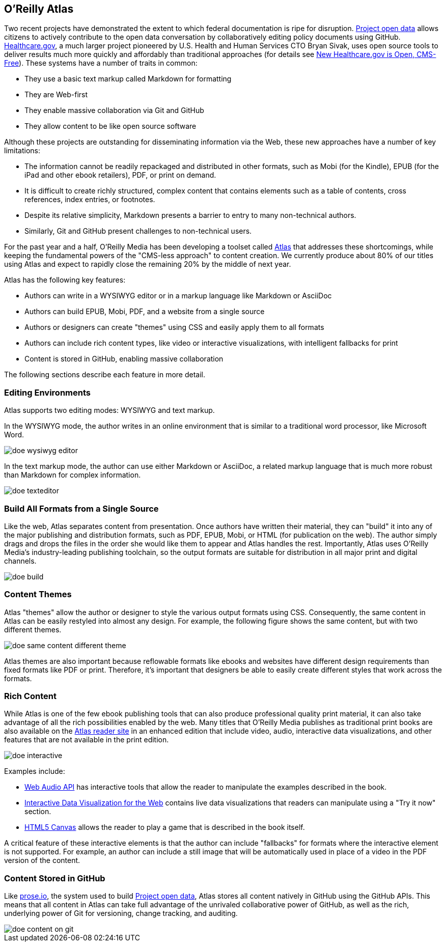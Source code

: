 == O'Reilly Atlas

Two recent projects have demonstrated the extent to which federal documentation is ripe for disruption.  http://project-open-data.github.io/[Project open data] allows citizens to actively contribute to the open data conversation by collaboratively editing policy documents using GitHub. https://www.healthcare.gov/[Healthcare.gov], a much larger project pioneered by U.S. Health and Human Services CTO Bryan Sivak, uses open source tools to deliver results much more quickly and affordably than traditional approaches (for details see http://www.hhs.gov/digitalstrategy/blog/2013/04/new-heathcare-open-cms-free.html[New Healthcare.gov is Open, CMS-Free]). These systems have a number of traits in common:

* They use a basic text markup called Markdown for formatting
* They are Web-first
* They enable massive collaboration via Git and GitHub
* They allow content to be like open source software

Although these projects are outstanding for disseminating information via the Web, these new approaches have a number of key limitations:

* The information cannot be readily repackaged and distributed in other formats, such as Mobi (for the Kindle), EPUB (for the iPad and other ebook retailers), PDF, or print on demand.
* It is difficult to create richly structured, complex content that contains elements such as a table of contents, cross references, index entries, or footnotes.
* Despite its relative simplicity, Markdown presents a barrier to entry to many non-technical authors.
* Similarly, Git and GitHub present challenges to non-technical users.

For the past year and a half, O'Reilly Media has been developing a toolset called http://www.atlas.oreilly.com/about[Atlas] that addresses these shortcomings, while keeping the fundamental powers of the "CMS-less approach" to content creation. We currently produce about 80% of our titles using Atlas and expect to rapidly close the remaining 20% by the middle of next year. 

Atlas has the following key features:

* Authors can write in a WYSIWYG editor or in a markup language like Markdown or AsciiDoc 
* Authors can build EPUB, Mobi, PDF, and a website from a single source
* Authors or designers can create "themes" using CSS and easily apply them to all formats
* Authors can include rich content types, like video or interactive visualizations, with intelligent fallbacks for print
* Content is stored in GitHub, enabling massive collaboration

The following sections describe each feature in more detail.

===  Editing Environments

Atlas supports two editing modes: WYSIWYG and text markup. 

In the WYSIWYG mode, the author writes in an online environment that is similar to a traditional word processor, like Microsoft Word.

image::images/doe_wysiwyg_editor.png[]

In the text markup mode, the author can use either Markdown or AsciiDoc, a related markup language that is much more robust than Markdown for complex information. 

image::images/doe_texteditor.png[]

=== Build All Formats from a Single Source

Like the web, Atlas separates content from presentation. Once authors have written their material, they can "build" it into any of the major publishing and distribution formats, such as PDF, EPUB, Mobi, or HTML (for publication on the web). The author simply drags and drops the files in the order she would like them to appear and Atlas handles the rest. Importantly, Atlas uses O'Reilly Media's industry-leading publishing toolchain, so the output formats are suitable for distribution in all major print and digital channels.

image::images/doe_build.png[]

=== Content Themes

Atlas "themes" allow the author or designer to style the various output formats using CSS. Consequently, the same content in Atlas can be easily restyled into almost any design. For example, the following figure shows the same content, but with two different themes.

image::images/doe_same_content_different_theme.png[]

Atlas themes are also important because reflowable formats like ebooks and websites have different design requirements than fixed formats like PDF or print. Therefore, it's important that designers be able to easily create different styles that work across the formats. 

=== Rich Content

While Atlas is one of the few ebook publishing tools that can also produce professional quality print material, it can also take advantage of all the rich possibilities enabled by the web. Many titles that O'Reilly Media publishes as traditional print books are also available on the http://atlas.oreilly.com[Atlas reader site] in an enhanced edition that include video, audio, interactive data visualizations, and other features that are not available in the print edition.  

image::images/doe_interactive.png[]

Examples include:

* http://chimera.labs.oreilly.com/books/1234000001552/ch04.html#s04_5[Web Audio API] has interactive tools that allow the reader to manipulate the examples described in the book.
* http://chimera.labs.oreilly.com/books/1234000001552/ch04.html#s04_5[Interactive Data Visualization for the Web] contains live data visualizations that readers can manipulate using a "Try it now" section.
* http://chimera.labs.oreilly.com/books/1234000001654/ch08.html#the_geo_blaster_basic_full_source[HTML5 Canvas] allows the reader to play a game that is described in the book itself.

A critical feature of these interactive elements is that the author can include "fallbacks" for formats where the interactive element is not supported. For example, an author can include a still image that will be automatically used in place of a video in the PDF version of the content.

=== Content Stored in GitHub

Like http://prose.io[prose.io], the system used to build http://project-open-data.github.io/[Project open data], Atlas stores all content natively in GitHub using the GitHub APIs. This means that all content in Atlas can take full advantage of the unrivaled collaborative power of GitHub, as well as the rich, underlying power of Git for versioning, change tracking, and auditing.

image::images/doe_content_on_git.png[]

